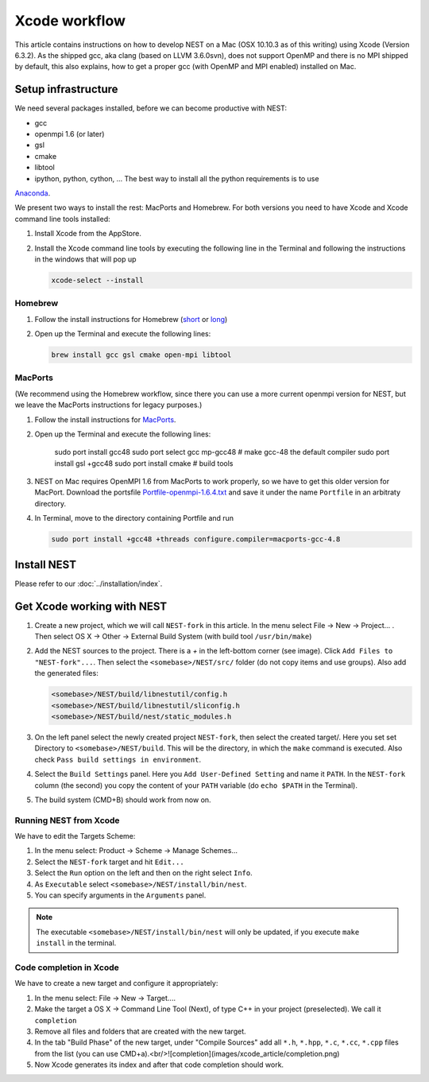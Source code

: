 Xcode workflow
==============

This article contains instructions on how to develop NEST on a Mac (OSX 10.10.3 as of this writing) using Xcode
(Version 6.3.2). As the shipped gcc, aka clang (based on LLVM 3.6.0svn), does not support OpenMP and there is
no MPI shipped by default, this also explains, how to get a proper gcc (with OpenMP and MPI enabled) installed on Mac.

Setup infrastructure
--------------------

We need several packages installed, before we can become productive with NEST:

* gcc
* openmpi 1.6 (or later)
* gsl
* cmake
* libtool
* ipython, python, cython, ... The best way to install all the python requirements is to use
`Anaconda <https://store.continuum.io/cshop/anaconda/>`_.

We present two ways to install the rest: MacPorts and Homebrew. For both versions you need to have Xcode and Xcode
command line tools installed:

1. Install Xcode from the AppStore.
2. Install the Xcode command line tools by executing the following line in the Terminal and following the
   instructions in the windows that will pop up

   .. code::

      xcode-select --install

Homebrew
~~~~~~~~

1. Follow the install instructions for Homebrew (`short <http://brew.sh/>`_ or `long <https://github.com/Homebrew/homebrew/blob/master/share/doc/homebrew/Installation.md#installation>`_)
2. Open up the Terminal and execute the following lines:

   .. code::

      brew install gcc gsl cmake open-mpi libtool

MacPorts
~~~~~~~~

(We recommend using the Homebrew workflow, since there you can use a more current openmpi version for NEST, but
we leave the MacPorts instructions for legacy purposes.)

1. Follow the install instructions for `MacPorts <https://www.macports.org/install.php>`_.
2. Open up the Terminal and execute the following lines:

        sudo port install gcc48
        sudo port select gcc mp-gcc48 # make gcc-48 the default compiler
        sudo port install gsl +gcc48
        sudo port install cmake       # build tools
3. NEST on Mac requires OpenMPI 1.6 from MacPorts to work properly, so we have to get this older version for MacPort.
   Download the portsfile
   `Portfile-openmpi-1.6.4.txt <http://www.nest-simulator.org/wp-content/uploads/2014/12/Portfile-openmpi-1.6.4.txt>`_
   and save it under the name ``Portfile`` in an arbitraty directory.
4. In Terminal, move to the directory containing Portfile and run

   .. code::

      sudo port install +gcc48 +threads configure.compiler=macports-gcc-4.8

Install NEST
------------

Please refer to our :doc:`../installation/index`.

Get Xcode working with NEST
---------------------------

1. Create a new project, which we will call ``NEST-fork`` in this article. In the menu select File -> New -> Project... .
   Then select OS X -> Other -> External Build System (with build tool ``/usr/bin/make``)
2. Add the NEST sources to the project. There is a `+` in the left-bottom corner (see image). Click
   ``Add Files to "NEST-fork"...``. Then select the ``<somebase>/NEST/src/`` folder (do not copy items and use groups).
   Also add the generated files:

   .. code::

      <somebase>/NEST/build/libnestutil/config.h
      <somebase>/NEST/build/libnestutil/sliconfig.h
      <somebase>/NEST/build/nest/static_modules.h
3. On the left panel select the newly created project ``NEST-fork``, then select the created target/.
   Here you set set Directory to ``<somebase>/NEST/build``. This will be the directory, in which the ``make`` command
   is executed. Also check ``Pass build settings in environment``.
4. Select the ``Build Settings`` panel.
   Here you ``Add User-Defined Setting`` and name it ``PATH``. In the ``NEST-fork`` column (the second) you copy the
   content of your ``PATH`` variable (do ``echo $PATH`` in the Terminal).
5. The build system (CMD+B) should work from now on.

Running NEST from Xcode
~~~~~~~~~~~~~~~~~~~~~~~

We have to edit the Targets Scheme:

1. In the menu select: Product -> Scheme -> Manage Schemes...
2. Select the ``NEST-fork`` target and hit ``Edit...``
3. Select the ``Run`` option on the left and then on the right select ``Info``.
4. As ``Executable`` select ``<somebase>/NEST/install/bin/nest``.
5. You can specify arguments in the ``Arguments`` panel.

.. note::

   The executable ``<somebase>/NEST/install/bin/nest`` will only be updated, if you execute ``make install`` in
   the terminal.

Code completion in Xcode
~~~~~~~~~~~~~~~~~~~~~~~~

We have to create a new target and configure it appropriately:

1. In the menu select: File -> New -> Target....
2. Make the target a OS X -> Command Line Tool (Next), of type C++ in your project (preselected). We call it
   ``completion``
3. Remove all files and folders that are created with the new target.
4. In the tab "Build Phase" of the new target, under "Compile Sources" add all ``*.h``, ``*.hpp``, ``*.c``, ``*.cc``,
   ``*.cpp`` files from the list (you can use CMD+a).<br/>![completion](images/xcode_article/completion.png)
5. Now Xcode generates its index and after that code completion should work.